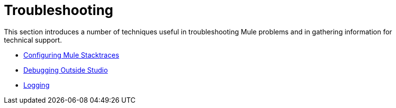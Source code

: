 = Troubleshooting

This section introduces a number of techniques useful in troubleshooting Mule problems and in gathering information for technical support. 

* link:/mule\-user\-guide/v/3\.6/configuring-mule-stacktraces[Configuring Mule Stacktraces]
* link:/mule\-user\-guide/v/3\.6/debugging-outside-studio[Debugging Outside Studio]
* link:/mule\-user\-guide/v/3\.6/logging[Logging]
